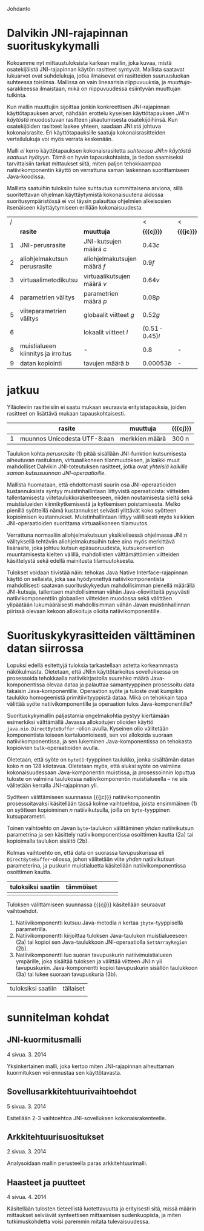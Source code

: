 Johdanto

* Dalvikin JNI-rajapinnan suorituskykymalli

Kokoamme nyt mittaustuloksista karkean mallin, joka kuvaa, mistä
osatekijöistä JNI-rajapinnan käytön rasitteet syntyvät. Mallista
saatavat lukuarvot ovat suhdelukuja, jotka ilmaisevat eri rasitteiden
suuruusluokan suhteessa toisiinsa. Mallissa on vain lineaarisia
riippuvuuksia, ja /muuttuja/-sarakkeessa ilmaistaan, mikä on
riippuvuudessa esiintyvän muuttujan tulkinta.

Kun mallin muuttujiin sijoittaa jonkin konkreettisen JNI-rajapinnan
käyttötapauksen arvot, nähdään erottelu kyseisen käyttötapauksen
/JNI:n käytöstä/ muodostuvan rasitteen jakautumisesta osatekijöihinsä.
Kun osatekijöiden rasitteet laskee yhteen, saadaan JNI:stä johtuva
kokonaisrasite. Eri käyttötapauksille saatuja kokonaisrasitteiden
vertailulukuja voi myös verrata keskenään.

Malli /ei/ kerro käyttötapauksen kokonaisrasitetta /suhteessa JNI:n
käytöstä saatuun hyötyyn/. Tämä on hyvin tapauskohtaista, ja tiedon
saamiseksi tarvittaisiin tarkat mittaukset siitä, miten paljon
tehokkaampaa natiivikomponentin käyttö on verrattuna saman laskennan
suorittamiseen Java-koodissa.

Mallista saatuihin tuloksiin tulee suhtautua summittaisena arviona,
sillä suoritettavan ohjelman käyttäytymistä kokonaisuutena aidossa
suoritusympäristössä ei voi täysin palauttaa ohjelmien alkeisosien
itsenäiseen käyttäytymiseen erillään kokonaisuudesta.

# TODO yllä viite siihen tekstikohtaan, jossa tuo sanottiin

#+LATEX: {\footnotesize
#+ATTR_LaTeX: align=rr
| / |                                    |                              | <                     | <          |
|   | *rasite*                           | *muuttuja*                   | *{{{cj}}}*            | *{{{jc}}}* |
|---+------------------------------------+------------------------------+-----------------------+------------|
| 1 | JNI-perusrasite                    | JNI-kutsujen määrä /c/       | $0.43  c$             |            |
|---+------------------------------------+------------------------------+-----------------------+------------|
| 2 | aliohjelmakutsun perusrasite       | aliohjelmakutsujen määrä /f/ | $0.9    f$            |            |
| 3 | virtuaalimetodikutsu               | virtuaalikutsujen määrä /v/  | $0.64 v$              |            |
|---+------------------------------------+------------------------------+-----------------------+------------|
| 4 | parametrien välitys                | parametrien määrä /p/        | $0.08 p$              |            |
| 5 | viiteparametrien välitys           | globaalit viitteet /g/       | $0.52 g$              |            |
| 6 |                                    | lokaalit viitteet /l/        | $(0.51 \cdot 0.45) l$ |            |
|---+------------------------------------+------------------------------+-----------------------+------------|
| 8 | muistialueen kiinnitys ja irroitus | -                            | $0.8$                 | -          |
|---+------------------------------------+------------------------------+-----------------------+------------|
| 9 | datan kopiointi                    | tavujen määrä /b/            | $0.00053 b$           | -          |

#+LATEX: }

* laskelmat :noexport:
** pinning: c2jgetbytearrayelements/512: 10.07 unpin + 7.57 pin vrt. 3.029158648 -> (73.49)
   ((10.07 + 7.57) / 73.49) * (3.029158648) = 0.727097000281
** lokaalit viitteet laskettu niin, että profiileissa koko timesta on vähennetty lukkotimet (prosenteista laskettu)
** huom! parametrivälitykseen otettu float (maksimi...)
** tässä 00001 for reference
0.054311168 C2C
0.129103460 J2J
0.774550756 J2C
1.469809387 C2J

- > c2j 4 real = 1.469809387 - 0.129103460 = 1.340705927
- > j2c 4 real = 0.774550756 - 0.054311168 = 0.720239588
-- > c2j setstaticfloatfield = 0.42496192
verrattu 00001:stä ja setstaticfloatfieldiä -> 0.301690140845 olisi jni-perusrasite?

0.24 olisi 00002:n perusteella arvioitu virtuaalimetodikutsun overhead. kokeillaan

** 1 tilamuutos cj
   # tulkinta: lineaarinen muutos johtuu 
    
   cj: setstaticfloatfield: (17  + 11.65 ) / 71.07 * 0.43 = 0.17
   cj static call: (00001) : ((4.6 + 4.5) / 72.80) * (1.469 - 0.129) = 0.1675
   cj opt 5: (get static method id): ((2.05 + 2.01) / 74.4) * (4.074232239) = 0.22
   cj opt 3: (basic-call-double[] 20): ((0.67 + 0.28) / 70.66) * (15.594008579 - 0.19223075) = 0.21
   cj opt 2: (00002 eli 0 param) : ((4.07  + 2.74 ) / 74.80) * (2.67512402 - 0.141008667) = 0.23
   cj opt 4: (basic-call-int 20): ((3.07 + 2.45) / 71.67) * (3.695259945 - 0.193387501) = 0.27
             (basic-call-int 10): ((3.67 + 2.42) / 73.29) * (3.230370734 - 0.164231502) = 0.26
   cj opt 6: (get double array region 512): ((2.87 + 2.06) / 70.35) * 3.325020941 = 0.23

** 1 tilamuutos jc
   opt 2: (00002 eli 0 param): (5.31 / 67.26) * (0.824651381 - 0.054271917) = 0.06
   opt 3: (basic-call-double[] 20): (0.27 / 70.22) * (7.515466099 - 0.104840209) = 0.0284942892381
   opt 4: (basic-call-int 20): (4.71 / 62.13) * (1.025977591 - 0.104758834) = 0.0698364774742
          (basic-call-int 10): (3.6 / 63.39) * (0.974328006 - 0.079489916) = 0.0508190112636

** 3 virtuaalimetodi: getvirtualizemethod
   00002 cj : 
** 2 metodikutsu cj
   loput vakio rasitteesta: 
   static call: (1.469-0.129) - 0.1675 = 1.17
   00002 eli 0 param: ()

* jatkuu

Ylläoleviin rasitteisiin ei saatu mukaan seuraavia erityistapauksia,
joiden rasitteet on lisättävä mukaan tapauskohtaisesti.

#+LATEX: {\footnotesize
#+ATTR_LaTeX: align=rr
|   | *rasite*                     | *muuttuja*     | *{{{cj}}}* |
|---+------------------------------+----------------+------------+
| 1 | muunnos Unicodesta UTF-8:aan | merkkien määrä | 300 n      |
|---+------------------------------+----------------+------------+
#+LATEX: }

Taulukon kohta /perusrasite/ (1) pitää sisällään JNI-funktion
kutsumisesta aiheutuvan rasituksen, virtuaalikoneen tilanmuutoksen, ja
kaikki muut mahdolliset Dalvikin JNI-toteutuksen rasitteet, jotka ovat
/yhteisiä kaikille saman kutsusuunnan JNI-operaatioille/.

Mallista huomataan, että ehdottomasti suurin osa JNI-operaatioiden
kustannuksista syntyy muistinhallintaan liittyvistä operaatioista:
viitteiden tallentamisesta viitetaulukkorakenteeseen, niiden
noutamisesta sieltä sekä muistialueiden kiinnikytkemisestä ja
kytkemisen poistamisesta. Melko pienillä syötteillä nämä kustannukset
selvästi ylittävät koko syötteen kopioimisen
kustannukset. Muistinhallintaan liittyy välillisesti myös kaikkien
JNI-operaatioiden suorittama virtuaalikoneen tilamuutos.

Verrattuna normaaliin aliohjelmakutsuun yksikielisessä ohjelmassa
JNI:n välityksellä tehtäviin aliohjelmakutsuihin tulee aina myös
merkittävä lisärasite, joka johtuu kutsun epäsuoruudesta,
kutsukonvention muuntamisesta kielten välillä, mahdollisten
välttämättömien viitteiden käsittelystä sekä edellä mainitusta
tilamuutoksesta.

Tulokset voidaan tiivistää näin: tehokas Java Native
Interface-rajapinnan käyttö on sellaista, joka saa hyödynnettyä
natiivikomponentista mahdollisesti saatavan suorituskykyedun
mahdollisimman pienellä määrällä JNI-kutsuja, tallentaen
mahdollisimman vähän Java-olioviitteitä pysyvästi natiivikomponenttiin
globaalien viitteiden muodossa sekä välittäen ylipäätään
lukumääräisesti mahdollisimman vähän Javan muistinhallinnan piirissä
olevaan kekoon allokoituja olioita natiivikomponentille.

* Suorituskykyrasitteiden välttäminen datan siirrossa

Lopuksi edellä esitettyjä tuloksia tarkastellaan astetta korkeammasta
näkökulmasta. Oletetaan, että JNI:n käyttötarkoitus sovelluksessa on
prosessoida tehokkaalla natiivikirjastolla suurehko määrä
Java-komponentissa olevaa dataa ja palauttaa samantyyppinen
prosessoitu data takaisin Java-komponentille. Operaation syöte ja
tuloste ovat kumpikin taulukko homogeenistä primitiivityyppistä
dataa. Mikä on tehokkain tapa välittää syöte natiivikomponentille ja
operaation tulos Java-komponentille?

Suorituskykymallin paljastamia ongelmakohtia pystyy kiertämään
esimerkiksi välttämällä Javassa allokoitujen olioiden käyttö
~java.nio.DirectByteBuffer~ -olion avulla. Kyseinen olio välitetään
komponentista toiseen kertaluontoisesti, sen voi allokoida suoraan
natiivikomponentissa, ja sen lukeminen Java-komponentissa on tehokasta
kopioivien ~bulk~-operaatioiden avulla.

Oletetaan, että syöte on ~byte[]~-tyyppinen taulukko, jonka sisältämän
datan koko /n/ on 128 kilotavua. Oletetaan myös, että aluksi syöte on
valmiina kokonaisuudessaan Java-komponentin muistissa, ja
prosessoinnin loputtua tuloste on valmiina taulukossa
natiivikomponentin muistialueella -- ne siis välitetään kerralla
JNI-rajapinnan yli.

# 131072

Syötteen välittämiseen suunnassa {{{jc}}} natiivikomponentin
prosessoitavaksi käsitellään tässä kolme vaihtoehtoa, joista
ensimmäinen (1) on syötteen kopioiminen /n/ natiivikutsulla, joilla on
~byte~-tyyppinen kutsuparametri.

Toinen vaihtoehto on Javan ~byte~-taulukon välittäminen /yhden/
natiivikutsun parametrina ja sen käsittely natiivikomponentissa
osoittimen kautta (2a) tai kopioimalla taulukon sisältö (2b).

Kolmas vaihtoehto on, että data on suorassa tavupuskurissa eli
~DirectByteBuffer~-oliossa, johon välitetään viite /yhden/
natiivikutsun parameterina, ja puskurin muistialuetta käsitellään
natiivikomponentissa osoittimen kautta.


| tuloksiksi saatiin | tämmöiset |   |   |   |
|--------------------+-----------+---+---+---|
|                    |           |   |   |   |

Tuloksen välittämiseen suunnassa {{{cj}}} käsitellään seuraavat
vaihtoehdot.

1. Natiivikomponentti kutsuu Java-metodia /n/ kertaa ~jbyte~-tyyppisellä parametrilla.
2. Natiivikomponentti kirjoittaa tuloksen Java-taulukon
   muistialueeseen (2a) tai kopioi sen Java-taulukkoon
   JNI-operaatiolla \verb|Set|\tau{}\verb|ArrayRegion| (2b).
3. Natiivikomponentti luo suoran tavupuskurin natiivimuistialueen
   ympärille, joka sisältää tuloksen ja välittää viitteen JNI:n yli
   tavupuskuriin. Java-komponentti kopioi tavupuskurin sisällön
   taulukkoon (3a) tai lukee suoraan tavupuskuria (3b).

| tuloksiksi saatiin | tällaiset |
|                    |           |


* sunnitelman kohdat
** JNI-kuormitusmalli
    4 sivua\newline 17. 3. 2014

    Yksinkertainen malli, joka kertoo miten JNI-rajapinnan aiheuttaman
    kuormituksen voi ennustaa sen käyttötavasta.
** Sovellusarkkitehtuurivaihtoehdot
    5 sivua\newline 24. 3. 2014

    Esitellään 2-3 vaihtoehtoa JNI-sovelluksen kokonaisrakenteelle.
** Arkkitehtuurisuositukset
    2 sivua\newline 31. 3. 2014

    Analysoidaan mallin perusteella paras arkkitehtuurimalli.
** Haasteet ja puutteet
    4 sivua\newline 7. 4. 2014

    Käsitellään tulosten tieteellistä luotettavuutta ja erityisesti
    sitä, missä määrin mittaukset selviävät synteettisen mittaamisen
    sudenkuopista, ja miten tutkimuskohdetta voisi paremmin mitata
    tulevaisuudessa.
